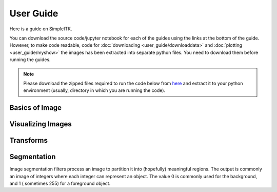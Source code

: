 User Guide
**********

Here is a guide on SimpleITK.

You can download the source code/jupyter notebook for each of the guides
using the links at the bottom of the guide. However, to make code readable,
code for :doc:`downloading <user_guide/downloaddata>` and 
:doc:`plotting <user_guide/myshow>` the images has been extracted into
separate python files. You need to download them before running the guides.

.. Note::

    Please download the zipped files required to run the code below from 
    `here <_static/sitk_download_plot.zip>`_ and extract it to your 
    python environment (usually, directory in which you are running the code).

Basics of Image
===============

.. galleryitem:: /user_guide/image_guide.py

.. raw:: html

    <div style='clear:both'></div>

Visualizing Images
==================

.. galleryitem:: /user_guide/visualization/visimage_guide.py
.. galleryitem:: /user_guide/visualization/vis3dimage_guide.py
.. galleryitem:: /user_guide/visualization/visseg_guide.py

.. raw:: html

    <div style='clear:both'></div>

Transforms
==========

.. galleryitem:: /user_guide/transforms/interpolation_guide.py
.. galleryitem:: /user_guide/transforms/transforms_guide.py
.. galleryitem:: /user_guide/transforms/moretransforms_guide.py

.. raw:: html

    <div style='clear:both'></div>


Segmentation
============

Image segmentation filters process an image to partition it into (hopefully) 
meaningful regions. The output is commonly an image of integers where each 
integer can represent an object. The value 0 is commonly used for the 
background, and 1 ( sometimes 255) for a foreground object.

.. galleryitem:: /user_guide/segmentation/threshold_guide.py
.. galleryitem:: /user_guide/segmentation/region_growing_guide.py


.. raw:: html

    <div style='clear:both'></div>
